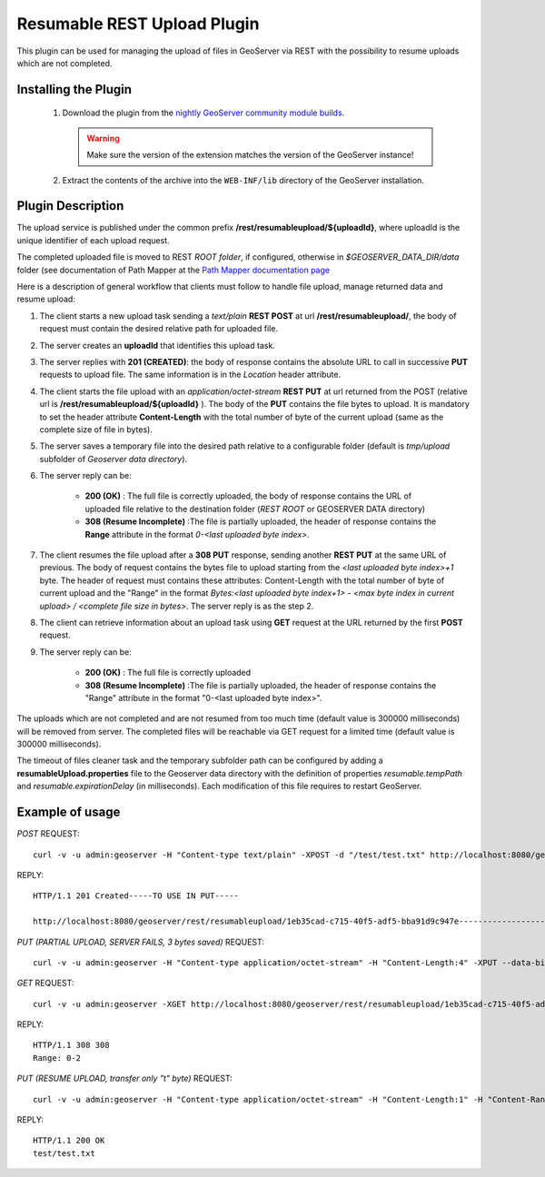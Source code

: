 .. _community_rest-upload:

Resumable REST Upload Plugin
============================
This plugin can be used for managing the upload of files in GeoServer via REST with the possibility to resume uploads which are not completed.

Installing the Plugin
----------------------------------------------

 #. Download the plugin from the `nightly GeoServer community module builds <http://ares.boundlessgeo.com/geoserver/master/community-latest/>`_.

    .. warning:: Make sure the version of the extension matches the version of the GeoServer instance!

 #. Extract the contents of the archive into the ``WEB-INF/lib`` directory of the GeoServer installation.


Plugin Description
----------------------------------------------

The upload service is published under the common prefix **/rest/resumableupload/${uploadId}**, where uploadId is the unique identifier of each upload request.


The completed uploaded file is moved to REST *ROOT folder*, if configured, otherwise in *$GEOSERVER_DATA_DIR/data* folder (see documentation of Path Mapper at the `Path Mapper documentation page <http://docs.geoserver.org/latest/en/user/webadmin/server/globalsettings.html#rest-pathmapper-root-directory-path>`_

Here is a description of general workflow that clients must follow to handle file upload, manage returned data and resume upload:


#.	The client starts a new upload task sending a *text/plain* **REST POST** at url **/rest/resumableupload/**, the body of request must contain the desired relative path for uploaded file.
#.	The server creates an **uploadId** that identifies this upload task. 

#.	The server replies with **201 (CREATED)**: the body of response contains the absolute URL to call in successive **PUT** requests to upload file. The same information is in the *Location* header attribute.

#.	The client starts the file upload with an *application/octet-stream* **REST PUT** at url returned from the POST (relative url is **/rest/resumableupload/${uploadId}** ). The body of the **PUT** contains the file bytes to upload. It is mandatory to set the header attribute **Content-Length** with the total number of byte of the current upload (same as the complete size of file in bytes). 

#.	The server saves a temporary file into the desired path relative to a configurable folder (default is *tmp/upload* subfolder of *Geoserver data directory*). 
	
#.	The server reply can be:

		* **200 (OK)** : The full file is correctly uploaded, the body of response contains the URL of uploaded file relative to the destination folder (*REST ROOT* or GEOSERVER DATA directory)
		* **308 (Resume Incomplete)** :The file is partially uploaded, the header of response contains the **Range** attribute in the format *0-<last uploaded byte index>*.

#.	The client resumes the file upload after a **308 PUT** response, sending another **REST PUT** at the same URL of previous. The body of request contains the bytes file to upload starting from the *<last uploaded byte index>+1* byte. The header of request must contains these attributes: Content-Length with the total number of byte of current upload and the "Range" in the format *Bytes:<last uploaded byte index+1> - <max byte index in current upload> / <complete file size in bytes>*. The server reply is as the step 2.

#.	The client can retrieve information about an upload task using **GET** request at the URL returned by the first **POST** request. 
	
#.	The server reply can be:

		* **200 (OK)** : The full file is correctly uploaded
		* **308 (Resume Incomplete)** :The file is partially uploaded, the header of response contains the "Range" attribute in the format "0-<last uploaded byte index>".


The uploads which are not completed and are not resumed from too much time (default value is 300000 milliseconds) will be removed from server.
The completed files will be reachable via GET request for a limited time (default value is 300000 milliseconds).

The timeout of files cleaner task and the temporary subfolder path can be configured by adding a **resumableUpload.properties** file to the Geoserver data directory with the definition of properties *resumable.tempPath* and *resumable.expirationDelay* (in milliseconds). Each modification of this file requires to restart GeoServer.

Example of usage
-------------------------


*POST*
REQUEST::
	curl -v -u admin:geoserver -H "Content-type text/plain" -XPOST -d "/test/test.txt" http://localhost:8080/geoserver/rest/resumableupload
REPLY::

	HTTP/1.1 201 Created-----TO USE IN PUT-----

	http://localhost:8080/geoserver/rest/resumableupload/1eb35cad-c715-40f5-adf5-bba91d9c947e-----------------------



*PUT (PARTIAL UPLOAD, SERVER FAILS, 3 bytes saved)*
REQUEST::
	curl -v -u admin:geoserver -H "Content-type application/octet-stream" -H "Content-Length:4" -XPUT --data-binary "test" http://localhost:8080/geoserver/rest/resumableupload/1eb35cad-c715-40f5-adf5-bba91d9c947e


*GET*
REQUEST::
	curl -v -u admin:geoserver -XGET http://localhost:8080/geoserver/rest/resumableupload/1eb35cad-c715-40f5-adf5-bba91d9c947e

REPLY::

	HTTP/1.1 308 308
	Range: 0-2

*PUT (RESUME UPLOAD, transfer only "t" byte)*
REQUEST::
	curl -v -u admin:geoserver -H "Content-type application/octet-stream" -H "Content-Length:1" -H "Content-Range:Bytes=3-4/4" -XPUT --data-binary "t" http://localhost:8080/geoserver/rest/resumableupload/1eb35cad-c715-40f5-adf5-bba91d9c947e

REPLY::

	HTTP/1.1 200 OK
	test/test.txt
	


	
